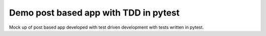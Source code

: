 Demo post based app with TDD in pytest
-------------

Mock up of post based app developed with test driven development with tests written in pytest.

